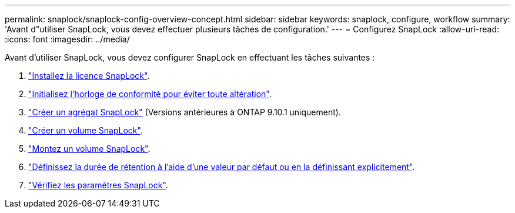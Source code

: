 ---
permalink: snaplock/snaplock-config-overview-concept.html 
sidebar: sidebar 
keywords: snaplock, configure, workflow 
summary: 'Avant d"utiliser SnapLock, vous devez effectuer plusieurs tâches de configuration.' 
---
= Configurez SnapLock
:allow-uri-read: 
:icons: font
:imagesdir: ../media/


[role="lead"]
Avant d'utiliser SnapLock, vous devez configurer SnapLock en effectuant les tâches suivantes :

. link:https://docs.netapp.com/us-en/ontap/snaplock/install-license-task.html["Installez la licence SnapLock"].
. link:https://docs.netapp.com/us-en/ontap/snaplock/initialize-complianceclock-task.html["Initialisez l'horloge de conformité pour éviter toute altération"].
. link:https://docs.netapp.com/us-en/ontap/snaplock/create-snaplock-aggregate-task.html["Créer un agrégat SnapLock"] (Versions antérieures à ONTAP 9.10.1 uniquement).
. link:https://docs.netapp.com/us-en/ontap/snaplock/create-snaplock-volume-task.html["Créer un volume SnapLock"].
. link:https://docs.netapp.com/us-en/ontap/snaplock/mount-snaplock-volume-task.html["Montez un volume SnapLock"].
. link:https://docs.netapp.com/us-en/ontap/snaplock/set-retention-period-task.htm["Définissez la durée de rétention à l'aide d'une valeur par défaut ou en la définissant explicitement"].
. link:https://docs.netapp.com/us-en/ontap/snaplock/verify-file-volume-settings-file-fingerprint-task.html["Vérifiez les paramètres SnapLock"].

